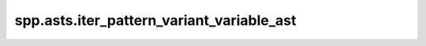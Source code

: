 spp.asts.iter_pattern_variant_variable_ast
------------------------------------------

.. doxygenfile:: spp/asts/iter_pattern_variant_variable_ast.hpp
   :project: s++
